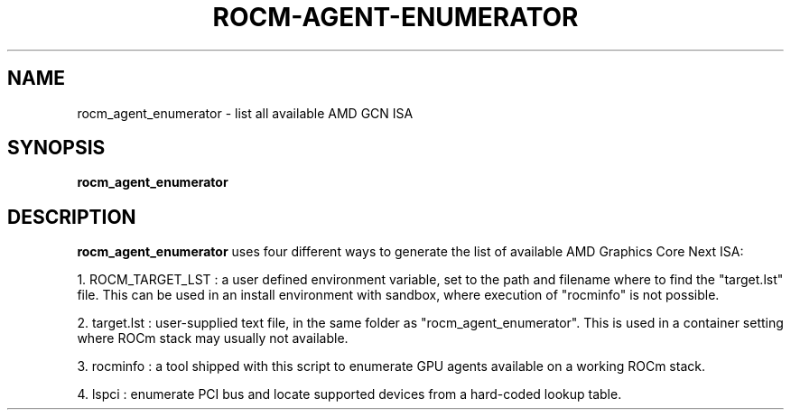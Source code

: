 .TH ROCM-AGENT-ENUMERATOR "1" "May 2020" "rocm_agent_enumerator 3.3.0" "User Commands"
.SH NAME
rocm_agent_enumerator \- list all available AMD GCN ISA
.SH SYNOPSIS
.PP
.B rocm_agent_enumerator
.SH DESCRIPTION
.B rocm_agent_enumerator
uses four different ways to generate the list of
available AMD Graphics Core Next ISA:

1. ROCM_TARGET_LST : a user defined environment variable, set to the path
and filename where to find the "target.lst" file. This can be used in an
install environment with sandbox, where execution of "rocminfo" is not possible.

2. target.lst : user-supplied text file, in the same folder as 
"rocm_agent_enumerator". This is used in a container setting where ROCm
stack may usually not available.

3. rocminfo : a tool shipped with this script to enumerate GPU agents
available on a working ROCm stack.

4. lspci : enumerate PCI bus and locate supported devices from a hard-coded lookup table.
